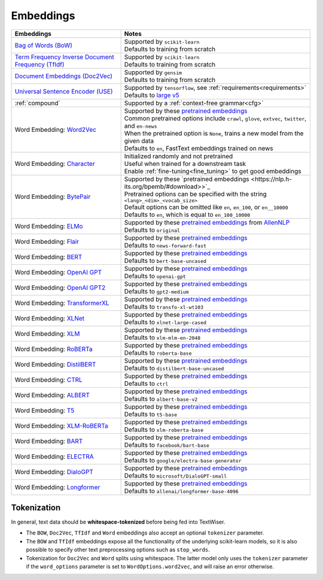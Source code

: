 .. _embeddings:

Embeddings
============

.. csv-table::
    :header: "Embeddings", "Notes"

    "`Bag of Words (BoW) <https://scikit-learn.org/stable/modules/generated/sklearn.feature_extraction.text.CountVectorizer.html#sklearn.feature_extraction.text.CountVectorizer>`_", "| Supported by ``scikit-learn``
    | Defaults to training from scratch"
    "`Term Frequency Inverse Document Frequency (TfIdf) <https://scikit-learn.org/stable/modules/generated/sklearn.feature_extraction.text.TfidfVectorizer.html>`_", "| Supported by ``scikit-learn``
    | Defaults to training from scratch"
    "`Document Embeddings (Doc2Vec) <https://radimrehurek.com/gensim/models/doc2vec.html>`_", "| Supported by ``gensim``
    | Defaults to training from scratch"
    "`Universal Sentence Encoder (USE) <https://tfhub.dev/google/universal-sentence-encoder-large/5>`_", "| Supported by ``tensorflow``, see :ref:`requirements<requirements>`
    | Defaults to `large v5 <https://tfhub.dev/google/universal-sentence-encoder-large/5>`_"
    ":ref:`compound`", "| Supported by a :ref:`context-free grammar<cfg>`"
    "Word Embedding: `Word2Vec <https://github.com/zalandoresearch/flair/blob/master/resources/docs/embeddings/CLASSIC_WORD_EMBEDDINGS.md>`_", "| Supported by these `pretrained embeddings <https://github.com/zalandoresearch/flair/blob/master/resources/docs/embeddings/CLASSIC_WORD_EMBEDDINGS.md>`_
    | Common pretrained options include ``crawl``, ``glove``, ``extvec``, ``twitter``, and ``en-news``
    | When the pretrained option is ``None``, trains a new model from the given data
    | Defaults to ``en``, FastText embeddings trained on news"
    "Word Embedding: `Character <https://github.com/zalandoresearch/flair/blob/master/resources/docs/TUTORIAL_3_WORD_EMBEDDING.md#character-embeddings>`_", "| Initialized randomly and not pretrained
    | Useful when trained for a downstream task
    | Enable :ref:`fine-tuning<fine_tuning>` to get good embeddings"
    "Word Embedding: `BytePair <https://github.com/zalandoresearch/flair/blob/master/resources/docs/embeddings/BYTE_PAIR_EMBEDDINGS.md>`_ ", "| Supported by these `pretrained embeddings <https://nlp.h-its.org/bpemb/#download>>`_
    | Pretrained options can be specified with the string ``<lang>_<dim>_<vocab_size>``
    | Default options can be omitted like ``en``, ``en_100``, or ``en__10000``
    | Defaults to ``en``, which is equal to ``en_100_10000``"
    "Word Embedding: `ELMo <https://github.com/zalandoresearch/flair/blob/master/resources/docs/embeddings/ELMO_EMBEDDINGS.md>`_", "| Supported by these `pretrained embeddings <https://github.com/zalandoresearch/flair/blob/master/resources/docs/embeddings/ELMO_EMBEDDINGS.md>`_ from `AllenNLP <https://allennlp.org>`_
    | Defaults to ``original``"
    "Word Embedding: `Flair <https://github.com/zalandoresearch/flair/blob/master/resources/docs/embeddings/FLAIR_EMBEDDINGS.md>`_", "| Supported by these `pretrained embeddings <https://github.com/zalandoresearch/flair/blob/master/resources/docs/embeddings/FLAIR_EMBEDDINGS.md>`_
    | Defaults to ``news-forward-fast``"
    "Word Embedding: `BERT <https://github.com/huggingface/transformers#model-architectures>`_", "| Supported by these `pretrained embeddings <https://huggingface.co/transformers/pretrained_models.html>`_
    | Defaults to ``bert-base-uncased``"
    "Word Embedding: `OpenAI GPT <https://github.com/huggingface/transformers#model-architectures>`_", "| Supported by these `pretrained embeddings <https://huggingface.co/transformers/pretrained_models.html>`_
    | Defaults to ``openai-gpt``"
    "Word Embedding: `OpenAI GPT2 <https://github.com/huggingface/transformers#model-architectures>`_", "| Supported by these `pretrained embeddings <https://huggingface.co/transformers/pretrained_models.html>`_
    | Defaults to ``gpt2-medium``"
    "Word Embedding: `TransformerXL <https://github.com/huggingface/transformers#model-architectures>`_", "| Supported by these `pretrained embeddings <https://huggingface.co/transformers/pretrained_models.html>`_
    | Defaults to ``transfo-xl-wt103``"
    "Word Embedding: `XLNet <https://github.com/huggingface/transformers#model-architectures>`_", "| Supported by these `pretrained embeddings <https://huggingface.co/transformers/pretrained_models.html>`_
    | Defaults to ``xlnet-large-cased``"
    "Word Embedding: `XLM <https://github.com/huggingface/transformers#model-architectures>`_", "| Supported by these `pretrained embeddings <https://huggingface.co/transformers/pretrained_models.html>`_
    | Defaults to ``xlm-mlm-en-2048``"
    "Word Embedding: `RoBERTa <https://github.com/huggingface/transformers#model-architectures>`_", "| Supported by these `pretrained embeddings <https://huggingface.co/transformers/pretrained_models.html>`_
    | Defaults to ``roberta-base``"
    "Word Embedding: `DistilBERT <https://github.com/huggingface/transformers#model-architectures>`_", "| Supported by these `pretrained embeddings <https://huggingface.co/transformers/pretrained_models.html>`_
    | Defaults to ``distilbert-base-uncased``"
    "Word Embedding: `CTRL <https://github.com/huggingface/transformers#model-architectures>`_", "| Supported by these `pretrained embeddings <https://huggingface.co/transformers/pretrained_models.html>`_
    | Defaults to ``ctrl``"
    "Word Embedding: `ALBERT <https://github.com/huggingface/transformers#model-architectures>`_", "| Supported by these `pretrained embeddings <https://huggingface.co/transformers/pretrained_models.html>`_
    | Defaults to ``albert-base-v2``"
    "Word Embedding: `T5 <https://github.com/huggingface/transformers#model-architectures>`_", "| Supported by these `pretrained embeddings <https://huggingface.co/transformers/pretrained_models.html>`_
    | Defaults to ``t5-base``"
    "Word Embedding: `XLM-RoBERTa <https://github.com/huggingface/transformers#model-architectures>`_", "| Supported by these `pretrained embeddings <https://huggingface.co/transformers/pretrained_models.html>`_
    | Defaults to ``xlm-roberta-base``"
    "Word Embedding: `BART <https://github.com/huggingface/transformers#model-architectures>`_", "| Supported by these `pretrained embeddings <https://huggingface.co/transformers/pretrained_models.html>`_
    | Defaults to ``facebook/bart-base``"
    "Word Embedding: `ELECTRA <https://github.com/huggingface/transformers#model-architectures>`_", "| Supported by these `pretrained embeddings <https://huggingface.co/transformers/pretrained_models.html>`_
    | Defaults to ``google/electra-base-generator``"
    "Word Embedding: `DialoGPT <https://github.com/huggingface/transformers#model-architectures>`_", "| Supported by these `pretrained embeddings <https://huggingface.co/transformers/pretrained_models.html>`_
    | Defaults to ``microsoft/DialoGPT-small``"
    "Word Embedding: `Longformer <https://github.com/huggingface/transformers#model-architectures>`_", "| Supported by these `pretrained embeddings <https://huggingface.co/transformers/pretrained_models.html>`_
    | Defaults to ``allenai/longformer-base-4096``"

Tokenization
^^^^^^^^^^^^

In general, text data should be **whitespace-tokenized** before being fed into TextWiser.

* The ``BOW``, ``Doc2Vec``, ``TfIdf`` and ``Word`` embeddings also accept an optional ``tokenizer`` parameter.
* The ``BOW`` and ``TfIdf`` embeddings expose all the functionality of the underlying scikit-learn models, so it is also possible to specify other text preprocessing options such as ``stop_words``.
* Tokenization for ``Doc2Vec`` and ``Word`` splits using whitespace. The latter model only uses the ``tokenizer`` parameter if the ``word_options`` parameter is set to ``WordOptions.word2vec``, and will raise an error otherwise.
